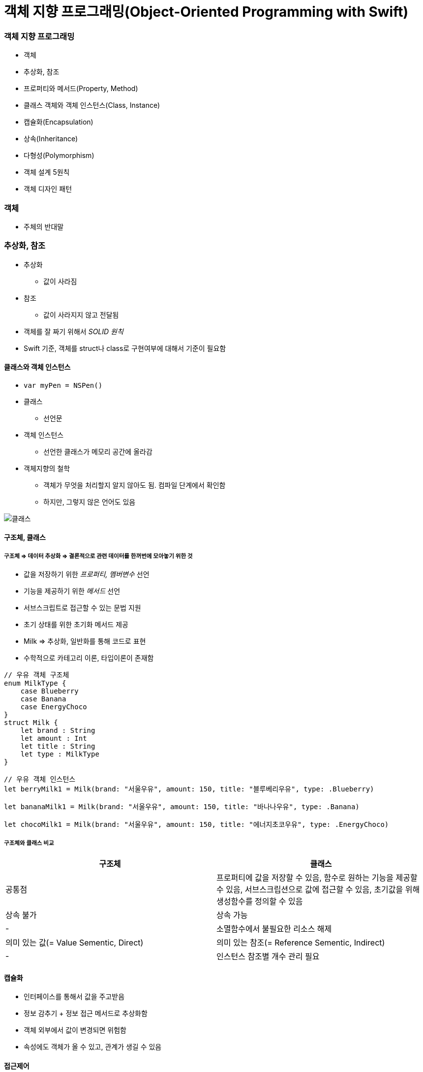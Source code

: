 = 객체 지향 프로그래밍(Object-Oriented Programming with Swift)

=== 객체 지향 프로그래밍
* 객체
* 추상화, 참조
* 프로퍼티와 메서드(Property, Method) 
* 클래스 객체와 객체 인스턴스(Class, Instance)
* 캡슐화(Encapsulation)
* 상속(Inheritance)
* 다형성(Polymorphism)
* 객체 설계 5원칙
* 객체 디자인 패턴

=== 객체
* 주체의 반대말

=== 추상화, 참조
* 추상화
** 값이 사라짐
* 참조
** 값이 사라지지 않고 전달됨
* 객체를 잘 짜기 위해서 _SOLID 원칙_
* Swift 기준, 객체를 struct나 class로 구현여부에 대해서 기준이 필요함

==== 클래스와 객체 인스턴스
* `var myPen = NSPen()`
* 클래스
** 선언문
* 객체 인스턴스
** 선언한 클래스가 메모리 공간에 올라감

* 객체지향의 철학
** 객체가 무엇을 처리할지 알지 않아도 됨. 컴파일 단계에서 확인함
** 하지만, 그렇지 않은 언어도 있음

image::../oop/image/class-instance.png[클래스, 인스턴스]

==== 구조체, 클래스

===== 구조체 => 데이터 추상화 => 결론적으로 **관련 데이터를 한꺼번에 모아놓기 위한 것**
* 값을 저장하기 위한 _프로퍼티, 멤버변수_ 선언
* 기능을 제공하기 위한 _메서드_ 선언
* 서브스크립트로 접근할 수 있는 문법 지원
* 초기 상태를 위한 초기화 메서드 제공
* Milk => 추상화, 일반화를 통해 코드로 표현
* 수학적으로 카테고리 이론, 타입이론이 존재함

[source, swift]
----
// 우유 객체 구조체
enum MilkType {
    case Blueberry
    case Banana
    case EnergyChoco
}
struct Milk {
    let brand : String
    let amount : Int
    let title : String
    let type : MilkType
}

// 우유 객체 인스턴스
let berryMilk1 = Milk(brand: "서울우유", amount: 150, title: "블루베리우유", type: .Blueberry)

let bananaMilk1 = Milk(brand: "서울우유", amount: 150, title: "바나나우유", type: .Banana)

let chocoMilk1 = Milk(brand: "서울우유", amount: 150, title: "에너지초코우유", type: .EnergyChoco)
----

===== 구조체와 클래스 비교
[options="header"]
|===
| 구조체 | 클래스
^| 공통점 | 프로퍼티에 값을 저장할 수 있음, 함수로 원하는 기능을 제공할 수 있음, 서브스크립션으로 값에 접근할 수 있음, 초기값을 위해 생성함수를 정의할 수 있음
^| 상속 불가 ^| 상속 가능
^| - ^| 소멸함수에서 불필요한 리소스 해제
^| 의미 있는 값(= Value Sementic, Direct) ^| 의미 있는 참조(= Reference Sementic, Indirect)
^| - ^| 인스턴스 참조별 개수 관리 필요 
|===

==== 캡슐화
* 인터페이스를 통해서 값을 주고받음
* 정보 감추기 + 정보 접근 메서드로 추상화함
* 객체 외부에서 값이 변경되면 위험함
* 속성에도 객체가 올 수 있고, 관계가 생길 수 있음

==== 접근제어

===== module
* 배포할 코드의 묶음 단위
* 하나의 프레임워크, 라이브러리, 애플리케이션 등 모듈 단위가 될 수 있음

===== 소스파일 
* 소스 코드 파일

===== private
* 기능 정의 내부
* 기능 단위로 구현할 때 사용하길 권장함

===== fileprivate 
* Swift4에서 같은 파일 안에서 private 선언하면 fileprivate으로 동작함

===== internal
* target(= module) 내부
* Swift에서 접근제어를 명시하지 않으면 `internal` 이 기본임

===== public
* 모듈 외부
* 주로 프레임워크에서 외부와 연결될 인터페이스 구현

===== open
* 모듈 외부
* 클래스, 클래스 멤버에서만 사용 가능
* 해당 클래스를 다른 모듈에서 부모 클래스로 사용하겠다는 목적

==== 상속
* 클래스 상속
** 서브클래스가 상속받으면 슈퍼클래스에서 선언한 부분을 서브클래스에서 구체적인 동작으로 구현해야 함
** 애플 문서에서 상속 관계를 슈퍼클래스, 서브클래스로 주로 사용함
** 포함 관계에서 부모클래스, 자식 클래스를 많이 사용함
** 클래스 다중 상속은 지원 안 함. 프로토콜(인터페이스) 다중 상속을 지원함
** Memory Layout

[source, swift]
----
class Milk {
    var brand : String
    var amount : Int
    var title : String
    var type : MilkType

    init() {
        brand = ""
        amount = 0
        title = ""
        type = .unknown
    }
}

class ChocoMilk : Milk {
    override init() {
        super.init()
        type = .energyChoco
    }
}

class BananaMilk : Milk {
    override init() {
        super.init()
        type = .banana
    }
}

let bananaMilk1 = BananaMilk()
let chocoMilk1 = ChocoMilk()
----

==== 다형성

===== 클래스 상속

image::../oop/image/class-polymorphism.png[클래스 다형성]

[source, swift]
----
class Animal {
    func speak() {
    print("animal speak...")
    }
}

var animal = Animal()
animal.speak()

class Dog : Animal {
    override func speak() {
        print("dog - bow-wow")
    }
}

class Cat : Animal {
    override func speak() {
        print("cat - meow")
    }
}

var dog = Dog()
dog.speak()
var cat = Cat()
cat.speak()

// 상속을 이용하여 다양하게 표현할 수 있는 부분을 다형성이라고 함
// swtich-case 문으로 타입을 확인하고 as 연산자로 타입캐스팅 할 필요가 없음
var animalArray : [Animal] = [animal, dog, cat]
for x in animalArray {
    x.speak() 
}
----

===== 구조체는 다형성을 어떻게 사용할까?

image::../oop/image/struct-polymorphism.png[구조체 다형성]

[source, swift]
----
protocol AnimalProtocol {
    func speak()
}

struct Animal: AnimalProtocol {
    func speak() {
        print("animal speak")
    }
}

var animal = Animal()
animal.speak()

struct Dog : AnimalProtocol {
    func speak() { print("dog - bow-wow") }
}

struct Cat : AnimalProtocol {
    func speak() { print("cat - meow-meow") }
}

var dog = Dog()
dog.speak()
var cat = Cat()
cat.speak()

var animalArray : [AnimalProtocol] = [animal, dog, cat]
// LSP : 서브타입은 (상속받은) 기본 타입으로 대체 가능해야 함
for x in animalArray {
x.speak()
}
----

===== Swift에서 다형성을 적용하는 기준
* 프로토콜 
** 구현체가 다르고 호스트 코드에서 호출하는 메서드가 같을 때(=시그니처가 같을 때) 프로토콜을 사용함
* 제네릭
** 로직이나 알고리즘이 같고 여러 타입일 때 제네릭이 좋음
* 상속 
** 똑같은 프로퍼티(var, let)나 메서드이 있을 때 공통 속성으로 뽑아서 사용함
* 자기만의 기준을 세우는 것이 중요함

==== 객체 설계 5대 원칙(SOLID)

===== 단일 책임의 원칙(SRP)
* 객체는 하나의 역할과 책임을 가짐
* 객체를 하나의 역할로 나누는 기준을 생각하는 것이 어려움

[source, swift]
----
// before
struct InputView {
    func readInput() {
        print("실행 좌표를 입력하세요.")
        let userCoordinate = readLine()
        guard let input = userCoordinate else { return }
        print(seperateCoordinates(userInput: input))    
    }

    // ...
}

// after
struct InputView {
    func readInput() -> String {
        print("좌표를 입력하세요.")
        let userCoordinate = readLine()
        guard let input = userCoordinate else { return "" }
        return input
    }

    // ...
}
----

===== 개방폐쇄의 원칙(OCP)
* 변경에 닫혀 있어야 하고 확장하는 것에 열려있어야 함
* 잦은 수정보다 확장할 수 있는 것이 좋음

===== 리스코브 치환의 원칙(LSP)
* 서브타입(상속받은)은 기본타입으로 대체 가능해야 함
* 즉, 하위 클래스를 사용하는 것보다는 상위의 클래스(인터페이스)를 사용하는 것이 더 좋음

===== 의존성 역전의 원칙(DIP)
* 의존적인 객체가 존재한다면 관계를 느슨하게 바꾸고 밖에서 주입해야함

[source, swift]
----
class MessageListViewController: UITableViewController {
    private let loader: MessageLoader

    // 객체가 가지는 의존성을 외부에서 주입하면
    // 의존성 여부가 명확해지고
    // 단위 테스트하기 편함
    // 의존하는 객체 타입 대신 프로토콜을 채택한 객체를 넘겨줌
    // 싱글톤 객체인 경우, 싱글톤을 대체할 수 없음 => 싱글톤 객체를 대체할 수 있는 프로토콜을 정의할 수 있으면 좋음
    // 하나의 인터페이스가 커지면 분리하는 것이 좋음 => 인터페이스 분리의 원칙
    init(loader: MessageLoader) {
        self.loader = loader
        super.init(nibName: nil, bundle: nil)
    }

    override func viewWillAppear(_ animated: Bool) {
        super.viewWillAppear(animated)

        loader.load { [weak self] messages in
            self?.reloadTableView(with: messages)
        }
    }
}
----

===== 인터페이스 분리의 원칙(ISP)
* 한 클래스에 사용하지 않는 인터페이스는 구현하지 않음
* 즉, 의미와 목적에 맞는 프토토콜을 분리해야 함
** 인터페이스를 나눌 때 메서드와 프로퍼티를 선택해야 하는 경우가 생김.이 때 메서드로 선택하는 것이 좋음 
** 프로퍼티로 선택하면 private 접근자 제어를 사용할 수 없어 값이 오픈됨
** 계층화된 속성은 클래스를 이용함

==== 객체관계

===== 포함관계, 상속관계는 코드의 재사용성이 공통점

===== 포함관계(Composition, HAS-A)
* 특정 기능의 개체를 가지는 것

===== 상속관계(Inheritance, IS-A) 
* IS-A
** 부모에서 구현된 멤버가 자식 클래스를 통해 노출되는 것
** UI 컴포넌트가 좋은 예임 
** 클래스와 인스턴스 관계, 해당 타입으로 바꿀 수 있는가 ?
* AS-A 
** 서브클래스와 슈퍼클래스 관계, 상속 관계로 바꿀 수 있는가 ?

===== 일시적 참조관계(Reference)
* 소유권은 누구에게 가지고 있어야 하는지 명확해야 함
* 제대로 관리하지 못하면 버그 덩어리가 됨

===== 객체 그래프(Object Graph)
* 객체 참조 관계를 나타냄 
* 객체 상속관계는 클래스 다이어그램으로 표현함 

===== 상속을 중복코드 제거를 위한 최후의 보루라고 생각하고 protocol, extension이나 HAS-A 관계로 문제를 해결하려고 노력해야 함

=== 참고
* https://gamecodingschool.org/2008/04/03/%EC%B9%B4%ED%85%8C%EA%B3%A0%EB%A6%AC-%EC%9D%B4%EB%A1%A0category-theory/[카테고리 이론]
* https://gamecodingschool.org/tag/%ED%83%80%EC%9E%85-%EC%8B%9C%EC%8A%A4%ED%85%9C/[타입 이론]
* http://egloos.zum.com/aeternum/v/1105776[Value Object, Reference Object]
* https://developer.apple.com/documentation/swift/memorylayout[Memory Layout]
* http://jwchung.github.io/상속은-코드-중복제거를-위한-최후의-보루[상속은 코드 중복 제거를 위한 최후의 보류]
* http://www.nextree.co.kr/p6960/[객체 설계 5원칙(SOLID)]